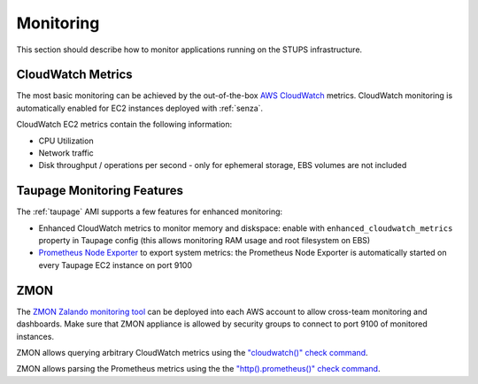 ==========
Monitoring
==========

This section should describe how to monitor applications running on the STUPS infrastructure.

CloudWatch Metrics
==================

The most basic monitoring can be achieved by the out-of-the-box `AWS CloudWatch`_ metrics.
CloudWatch monitoring is automatically enabled for EC2 instances deployed with :ref:`senza`.

CloudWatch EC2 metrics contain the following information:

* CPU Utilization
* Network traffic
* Disk throughput / operations per second - only for ephemeral storage, EBS volumes are not included

Taupage Monitoring Features
===========================

The :ref:`taupage` AMI supports a few features for enhanced monitoring:

* Enhanced CloudWatch metrics to monitor memory and diskspace: enable with ``enhanced_cloudwatch_metrics`` property in Taupage config (this allows monitoring RAM usage and root filesystem on EBS)
* `Prometheus Node Exporter`_ to export system metrics: the Prometheus Node Exporter is automatically started on every Taupage EC2 instance on port 9100

ZMON
====

The `ZMON Zalando monitoring tool`_ can be deployed into each AWS account to allow cross-team monitoring and dashboards. Make sure that ZMON appliance is allowed by security groups to connect to port 9100 of monitored instances.

ZMON allows querying arbitrary CloudWatch metrics using the `"cloudwatch()" check command`_.

ZMON allows parsing the Prometheus metrics using the the `"http().prometheus()" check command`_.



.. _AWS CloudWatch: http://docs.aws.amazon.com/AmazonCloudWatch/latest/DeveloperGuide/WhatIsCloudWatch.html
.. _Prometheus Node Exporter: https://github.com/prometheus/node_exporter
.. _ZMON Zalando monitoring tool: https://github.com/zalando/zmon
.. _"cloudwatch()" check command: http://zmon.readthedocs.org/en/latest/check-commands.html#cloudwatch
.. _"http().prometheus()" check command: http://zmon.readthedocs.org/en/latest/check-commands.html#prometheus
